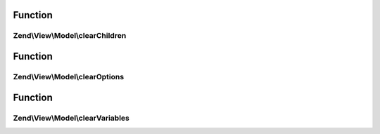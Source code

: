 .. View/Model/ClearableModelInterface.php generated using docpx on 01/30/13 03:02pm


Function
********

Zend\\View\\Model\\clearChildren
================================

.. function:: Zend\View\Model\clearChildren()


    Interface describing methods for clearing the state of a view model.
    
    View models implementing this interface allow clearing children, options,
    and variables.



Function
********

Zend\\View\\Model\\clearOptions
===============================

.. function:: Zend\View\Model\clearOptions()



Function
********

Zend\\View\\Model\\clearVariables
=================================

.. function:: Zend\View\Model\clearVariables()



